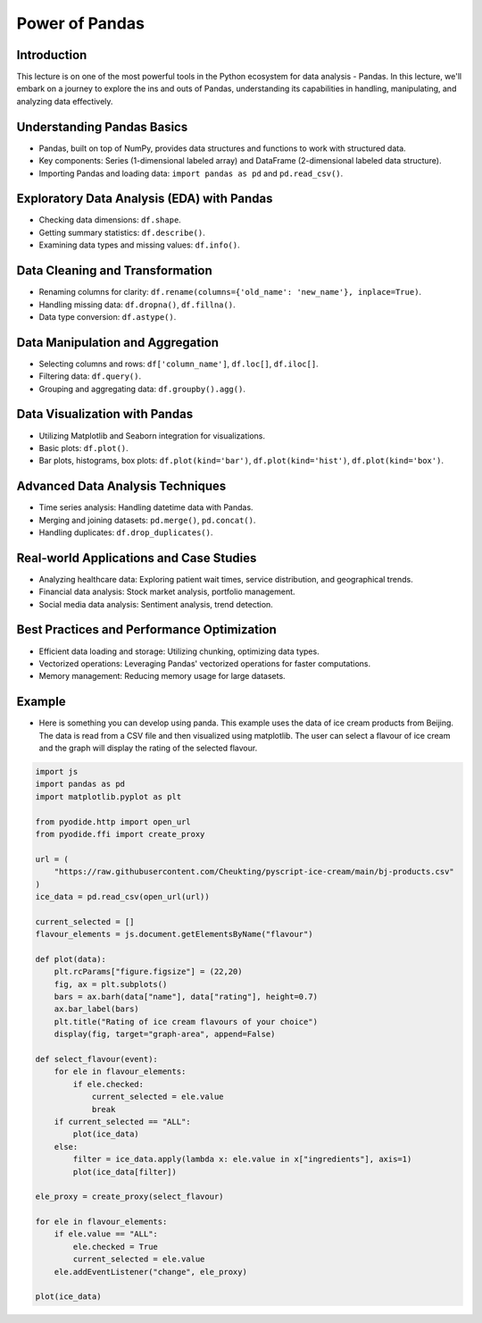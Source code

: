 ===============
Power of Pandas
===============

.. image:: ../img/TWP10_001.jpeg
    :height: 14.925cm
    :width: 9.258cm
    :align: center
    :alt:
    
Introduction
------------
This lecture is on one of the most powerful tools in the Python ecosystem for data analysis - Pandas. In this lecture, we'll embark on a journey to explore the ins and outs of Pandas, understanding its capabilities in handling, manipulating, and analyzing data effectively.

Understanding Pandas Basics
---------------------------
- Pandas, built on top of NumPy, provides data structures and functions to work with structured data.
- Key components: Series (1-dimensional labeled array) and DataFrame (2-dimensional labeled data structure).
- Importing Pandas and loading data: ``import pandas as pd`` and ``pd.read_csv()``.

Exploratory Data Analysis (EDA) with Pandas
-------------------------------------------
- Checking data dimensions: ``df.shape``.
- Getting summary statistics: ``df.describe()``.
- Examining data types and missing values: ``df.info()``.

Data Cleaning and Transformation
--------------------------------
- Renaming columns for clarity: ``df.rename(columns={'old_name': 'new_name'}, inplace=True)``.
- Handling missing data: ``df.dropna()``, ``df.fillna()``.
- Data type conversion: ``df.astype()``.

Data Manipulation and Aggregation
---------------------------------
- Selecting columns and rows: ``df['column_name']``, ``df.loc[]``, ``df.iloc[]``.
- Filtering data: ``df.query()``.
- Grouping and aggregating data: ``df.groupby().agg()``.

Data Visualization with Pandas
------------------------------
- Utilizing Matplotlib and Seaborn integration for visualizations.
- Basic plots: ``df.plot()``.
- Bar plots, histograms, box plots: ``df.plot(kind='bar')``, ``df.plot(kind='hist')``, ``df.plot(kind='box')``.

Advanced Data Analysis Techniques
---------------------------------
- Time series analysis: Handling datetime data with Pandas.
- Merging and joining datasets: ``pd.merge()``, ``pd.concat()``.
- Handling duplicates: ``df.drop_duplicates()``.

Real-world Applications and Case Studies
----------------------------------------
- Analyzing healthcare data: Exploring patient wait times, service distribution, and geographical trends.
- Financial data analysis: Stock market analysis, portfolio management.
- Social media data analysis: Sentiment analysis, trend detection.

Best Practices and Performance Optimization
-------------------------------------------
- Efficient data loading and storage: Utilizing chunking, optimizing data types.
- Vectorized operations: Leveraging Pandas' vectorized operations for faster computations.
- Memory management: Reducing memory usage for large datasets.

Example
-------

- Here is something you can develop using panda. This example uses the data of ice cream products from Beijing. The data is read from a CSV file and then visualized using matplotlib. The user can select a flavour of ice cream and the graph will display the rating of the selected flavour.

.. code:: python

    import js
    import pandas as pd
    import matplotlib.pyplot as plt

    from pyodide.http import open_url
    from pyodide.ffi import create_proxy

    url = (
        "https://raw.githubusercontent.com/Cheukting/pyscript-ice-cream/main/bj-products.csv"
    )
    ice_data = pd.read_csv(open_url(url))

    current_selected = []
    flavour_elements = js.document.getElementsByName("flavour")

    def plot(data):
        plt.rcParams["figure.figsize"] = (22,20)
        fig, ax = plt.subplots()
        bars = ax.barh(data["name"], data["rating"], height=0.7)
        ax.bar_label(bars)
        plt.title("Rating of ice cream flavours of your choice")
        display(fig, target="graph-area", append=False)

    def select_flavour(event):
        for ele in flavour_elements:
            if ele.checked:
                current_selected = ele.value
                break
        if current_selected == "ALL":
            plot(ice_data)
        else:
            filter = ice_data.apply(lambda x: ele.value in x["ingredients"], axis=1)
            plot(ice_data[filter])

    ele_proxy = create_proxy(select_flavour)

    for ele in flavour_elements:
        if ele.value == "ALL":
            ele.checked = True
            current_selected = ele.value
        ele.addEventListener("change", ele_proxy)

    plot(ice_data)


.. raw:: html

    <br>
    <html>
      <head>
        <title>Ice Cream Picker</title>
        <meta charset="utf-8">
        <link rel="stylesheet" href="https://pyscript.net/latest/pyscript.css" />
        <script defer src="https://pyscript.net/latest/pyscript.js"></script>
      </head>
      <body>

        <py-config>
          packages = ["matplotlib", "pandas"]
        </py-config>

        <py-script>

        import js
        import pandas as pd
        import matplotlib.pyplot as plt

        from pyodide.http import open_url
        from pyodide.ffi import create_proxy

        url = (
            "https://raw.githubusercontent.com/Cheukting/pyscript-ice-cream/main/bj-products.csv"
        )
        ice_data = pd.read_csv(open_url(url))

        current_selected = []
        flavour_elements = js.document.getElementsByName("flavour")

        def plot(data):
            plt.rcParams["figure.figsize"] = (22,20)
            fig, ax = plt.subplots()
            bars = ax.barh(data["name"], data["rating"], height=0.7)
            ax.bar_label(bars)
            plt.title("Rating of ice cream flavours of your choice")
            display(fig, target="graph-area", append=False)

        def select_flavour(event):
            for ele in flavour_elements:
                if ele.checked:
                    current_selected = ele.value
                    break
            if current_selected == "ALL":
                plot(ice_data)
            else:
                filter = ice_data.apply(lambda x: ele.value in x["ingredients"], axis=1)
                plot(ice_data[filter])

        ele_proxy = create_proxy(select_flavour)

        for ele in flavour_elements:
            if ele.value == "ALL":
                ele.checked = True
                current_selected = ele.value
            ele.addEventListener("change", ele_proxy)

        plot(ice_data)

        </py-script>

        <div id="input" style="margin-left: 250px;">
            Select your 🍨 flavour: <br/>
            <input type="radio" id="all" name="flavour" value="ALL">
            <label for="all"> All 🍧</label>
            <input type="radio" id="chocolate" name="flavour" value="COCOA">
            <label for="chocolate"> Chocolate 🍫</label>
            <input type="radio" id="cherrie" name="flavour" value="CHERRIES">
            <label for="cherrie"> Cherries 🍒</label>
            <input type="radio" id="berries" name="flavour" value="BERRY">
            <label for="berries"> Berries 🍓</label>
            <input type="radio" id="cheese" name="flavour" value="CHEESE">
            <label for="cheese"> Cheese 🧀</label>
            <input type="radio" id="peanut" name="flavour" value="PEANUT">
            <label for="peanut"> Peanut 🥜</label>
        </div>

        <div id="graph-area" style="width: 1000px; height: 600px;"></div>

      </body>
    </html>

